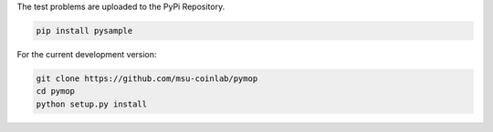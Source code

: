 
The test problems are uploaded to the PyPi Repository.

.. code-block:: bash

    pip install pysample

For the current development version:

.. code-block:: bash

    git clone https://github.com/msu-coinlab/pymop
    cd pymop
    python setup.py install
